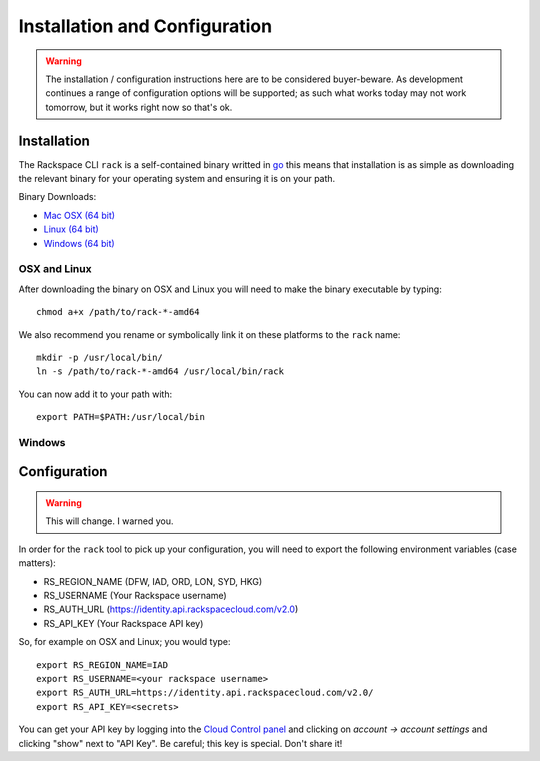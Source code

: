 .. _installation_and_configuration:

Installation and Configuration
==============================

.. warning:: The installation / configuration instructions here are to be considered
             buyer-beware. As development continues a range of configuration options
             will be supported; as such what works today may not work tomorrow, but
             it works right now so that's ok.

Installation
------------

The Rackspace CLI ``rack`` is a self-contained binary writted in go_ this means
that installation is as simple as downloading the relevant binary for your operating
system and ensuring it is on your path.

Binary Downloads:

* `Mac OSX (64 bit)`_
* `Linux (64 bit)`_
* `Windows (64 bit)`_

OSX and Linux
^^^^^^^^^^^^^

After downloading the binary on OSX and Linux you will need to make the binary
executable by typing::

    chmod a+x /path/to/rack-*-amd64

We also recommend you rename or symbolically link it on these platforms to the
``rack`` name::

    mkdir -p /usr/local/bin/
    ln -s /path/to/rack-*-amd64 /usr/local/bin/rack

You can now add it to your path with::

    export PATH=$PATH:/usr/local/bin

Windows
^^^^^^^

.. todo:: If you know how to do this on windows, pull request welcome I got nothing.


Configuration
-------------

.. warning:: This will change. I warned you.

In order for the ``rack`` tool to pick up your configuration, you will need to
export the following environment variables (case matters):

* RS_REGION_NAME (DFW, IAD, ORD, LON, SYD, HKG)
* RS_USERNAME (Your Rackspace username)
* RS_AUTH_URL (https://identity.api.rackspacecloud.com/v2.0)
* RS_API_KEY (Your Rackspace API key)

So, for example on OSX and Linux; you would type::

    export RS_REGION_NAME=IAD
    export RS_USERNAME=<your rackspace username>
    export RS_AUTH_URL=https://identity.api.rackspacecloud.com/v2.0/
    export RS_API_KEY=<secrets>

You can get your API key by logging into the `Cloud Control panel`_ and clicking
on *account -> account settings* and clicking "show" next to "API Key". Be careful;
this key is special. Don't share it!



.. _go: https://golang.org/
.. _Mac OSX (64 bit): https://ba7db30ac3f206168dbb-7f12cbe7f0a328a153fa25953cbec5f2.ssl.cf5.rackcdn.com/rack-darwin-amd64
.. _Linux (64 bit): https://ba7db30ac3f206168dbb-7f12cbe7f0a328a153fa25953cbec5f2.ssl.cf5.rackcdn.com/rack-linux-amd64
.. _Windows (64 bit): https://ba7db30ac3f206168dbb-7f12cbe7f0a328a153fa25953cbec5f2.ssl.cf5.rackcdn.com/rack-windows-amd64.exe
.. _Cloud Control panel: https://mycloud.rackspace.com/
